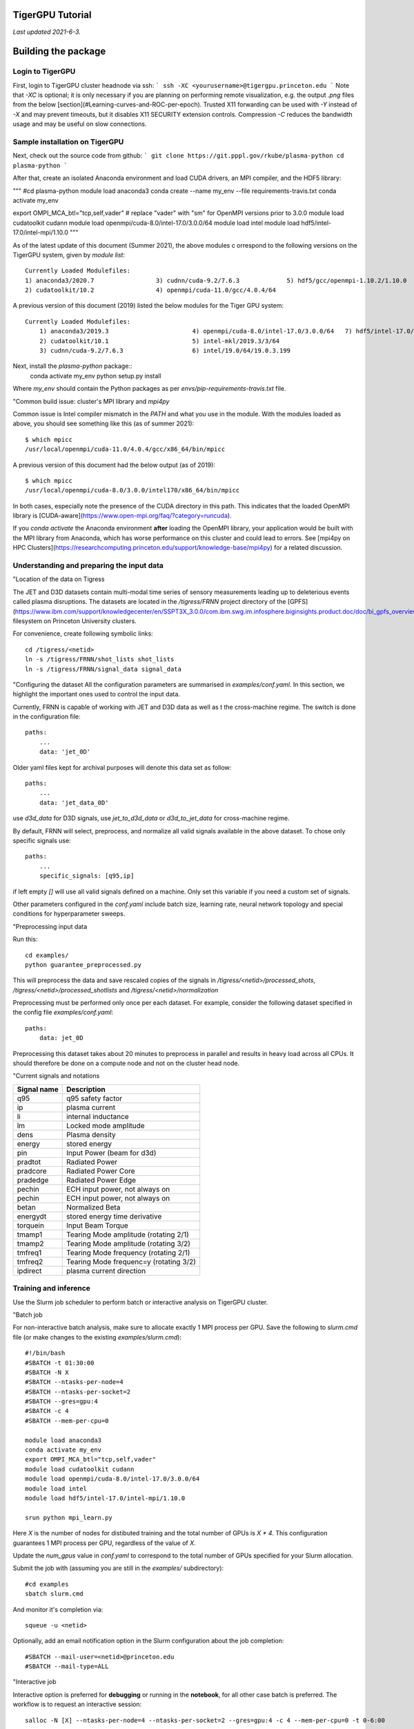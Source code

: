 TigerGPU Tutorial
=================

*Last updated 2021-6-3.*

Building the package
====================
Login to TigerGPU
-----------------

First, login to TigerGPU cluster headnode via ssh:
```
ssh -XC <yourusername>@tigergpu.princeton.edu
```
Note that `-XC` is optional; it is only necessary if you are planning on performing remote visualization, e.g. the output `.png` files from the below [section](#Learning-curves-and-ROC-per-epoch). Trusted X11 forwarding can be used with `-Y` instead of `-X` and may prevent timeouts, but it disables X11 SECURITY extension controls. Compression `-C` reduces the bandwidth usage and may be useful on slow connections. 

Sample installation on TigerGPU
-------------------------------

Next, check out the source code from github:
```
git clone https://git.pppl.gov/rkube/plasma-python
cd plasma-python
```

After that, create an isolated Anaconda environment and load CUDA drivers, 
an MPI compiler, and the HDF5 library:

"""
#cd plasma-python
module load anaconda3
conda create --name my_env --file requirements-travis.txt
conda activate my_env

export OMPI_MCA_btl="tcp,self,vader"
# replace "vader" with "sm" for OpenMPI versions prior to 3.0.0
module load cudatoolkit cudann 
module load openmpi/cuda-8.0/intel-17.0/3.0.0/64
module load intel
module load hdf5/intel-17.0/intel-mpi/1.10.0
"""

As of the latest update of this document (Summer 2021), the above modules c
orrespond to the following versions on the TigerGPU system, given by 
`module list`::

    Currently Loaded Modulefiles:
    1) anaconda3/2020.7                 3) cudnn/cuda-9.2/7.6.3             5) hdf5/gcc/openmpi-1.10.2/1.10.0
    2) cudatoolkit/10.2                 4) openmpi/cuda-11.0/gcc/4.0.4/64


A previous version of this document (2019) listed the below modules for the 
Tiger GPU system::

    Currently Loaded Modulefiles:
        1) anaconda3/2019.3                       4) openmpi/cuda-8.0/intel-17.0/3.0.0/64   7) hdf5/intel-17.0/intel-mpi/1.10.0
        2) cudatoolkit/10.1                       5) intel-mkl/2019.3/3/64
        3) cudnn/cuda-9.2/7.6.3                   6) intel/19.0/64/19.0.3.199

Next, install the `plasma-python` package::
    conda activate my_env
    python setup.py install


Where `my_env` should contain the Python packages as per 
`envs/pip-requirements-travis.txt` file.

"Common build issue: cluster's MPI library and `mpi4py`

Common issue is Intel compiler mismatch in the `PATH` and what you use in the
module. With the modules loaded as above, you should see something like this
(as of summer 2021)::

    $ which mpicc
    /usr/local/openmpi/cuda-11.0/4.0.4/gcc/x86_64/bin/mpicc


A previous version of this document had the below output (as of 2019)::

    $ which mpicc
    /usr/local/openmpi/cuda-8.0/3.0.0/intel170/x86_64/bin/mpicc


In both cases, especially note the presence of the CUDA directory in this path. 
This indicates that the loaded OpenMPI library is 
[CUDA-aware](https://www.open-mpi.org/faq/?category=runcuda).

If you `conda activate` the Anaconda environment **after** loading the OpenMPI
library, your application would be built with the MPI library from Anaconda,
which has worse performance on this cluster and could lead to errors.
See [mpi4py on HPC Clusters](https://researchcomputing.princeton.edu/support/knowledge-base/mpi4py) for a related discussion. 


Understanding and preparing the input data
------------------------------------------
"Location of the data on Tigress

The JET and D3D datasets contain multi-modal time series of sensory measurements leading up to deleterious events called plasma disruptions. The datasets are located in the `/tigress/FRNN` project directory of the [GPFS](https://www.ibm.com/support/knowledgecenter/en/SSPT3X_3.0.0/com.ibm.swg.im.infosphere.biginsights.product.doc/doc/bi_gpfs_overview.html) filesystem on Princeton University clusters.

For convenience, create following symbolic links::

    cd /tigress/<netid>
    ln -s /tigress/FRNN/shot_lists shot_lists
    ln -s /tigress/FRNN/signal_data signal_data


"Configuring the dataset
All the configuration parameters are summarised in `examples/conf.yaml`. In this
section, we highlight the important ones used to control the input data. 

Currently, FRNN is capable of working with JET and D3D data as well as t
the cross-machine regime. The switch is done in the configuration file::

    paths:
        ... 
        data: 'jet_0D'

Older yaml files kept for archival purposes will denote this data set as follow::

    paths:
        ... 
        data: 'jet_data_0D'

use `d3d_data` for D3D signals, 
use `jet_to_d3d_data` 
or `d3d_to_jet_data` for cross-machine regime.
    
By default, FRNN will select, preprocess, and normalize all valid signals
available in the above dataset. To chose only specific signals use::

    paths:
        ... 
        specific_signals: [q95,ip] 
    
if left empty `[]` will use all valid signals defined on a machine. 
Only set this variable if you need a custom set of signals.

Other parameters configured in the `conf.yaml` include batch size, 
learning rate, neural network topology and special conditions for 
hyperparameter sweeps.

"Preprocessing input data

Run this::

    cd examples/
    python guarantee_preprocessed.py

This will preprocess the data and save rescaled copies of the signals in 
`/tigress/<netid>/processed_shots`, `/tigress/<netid>/processed_shotlists` 
and `/tigress/<netid>/normalization`

Preprocessing must be performed only once per each dataset. For example, 
consider the following dataset specified in the config file `examples/conf.yaml`::

    paths:
        data: jet_0D
    
Preprocessing this dataset takes about 20 minutes to preprocess in parallel and 
results in heavy load across all CPUs. It should therefore be done on a compute
node and not on the cluster head node.

"Current signals and notations

+-------------+-----------------------------------------+
| Signal name | Description                             |
+=============+=========================================+
| q95         | q95 safety factor                       |
+-------------+-----------------------------------------+
| ip          | plasma current                          |
+-------------+-----------------------------------------+
| li          | internal inductance                     |
+-------------+-----------------------------------------+
| lm          | Locked mode amplitude                   |
+-------------+-----------------------------------------+
| dens        | Plasma density                          |
+-------------+-----------------------------------------+
| energy      | stored energy                           |
+-------------+-----------------------------------------+
| pin         | Input Power (beam for d3d)              |
+-------------+-----------------------------------------+
| pradtot     | Radiated Power                          |
+-------------+-----------------------------------------+
| pradcore    | Radiated Power Core                     |
+-------------+-----------------------------------------+
| pradedge    | Radiated Power Edge                     |
+-------------+-----------------------------------------+
| pechin      | ECH input power, not always on          |
+-------------+-----------------------------------------+
| pechin      | ECH input power, not always on          |
+-------------+-----------------------------------------+
| betan       | Normalized Beta                         |
+-------------+-----------------------------------------+
| energydt    | stored energy time derivative           |
+-------------+-----------------------------------------+
| torquein    | Input Beam Torque                       |
+-------------+-----------------------------------------+
| tmamp1      | Tearing Mode amplitude (rotating 2/1)   |
+-------------+-----------------------------------------+
| tmamp2      | Tearing Mode amplitude (rotating 3/2)   |
+-------------+-----------------------------------------+
| tmfreq1     | Tearing Mode frequency (rotating 2/1)   |
+-------------+-----------------------------------------+
| tmfreq2     | Tearing Mode frequenc=y (rotating 3/2)  |
+-------------+-----------------------------------------+
| ipdirect    | plasma current direction                |
+-------------+-----------------------------------------+

Training and inference
----------------------

Use the Slurm job scheduler to perform batch or interactive analysis on TigerGPU
cluster.

"Batch job

For non-interactive batch analysis, make sure to allocate exactly 1 MPI process per
GPU. Save the following to `slurm.cmd` file (or make changes to the existing 
`examples/slurm.cmd`)::


    #!/bin/bash
    #SBATCH -t 01:30:00
    #SBATCH -N X
    #SBATCH --ntasks-per-node=4
    #SBATCH --ntasks-per-socket=2
    #SBATCH --gres=gpu:4
    #SBATCH -c 4
    #SBATCH --mem-per-cpu=0

    module load anaconda3
    conda activate my_env
    export OMPI_MCA_btl="tcp,self,vader"
    module load cudatoolkit cudann 
    module load openmpi/cuda-8.0/intel-17.0/3.0.0/64
    module load intel
    module load hdf5/intel-17.0/intel-mpi/1.10.0

    srun python mpi_learn.py


Here `X` is the number of nodes for distibuted training and the total number of GPUs
is `X * 4`. This configuration guarantees 1 MPI process per GPU, regardless of the
value of `X`. 

Update the `num_gpus` value in `conf.yaml` to correspond to the total number of GPUs
specified for your Slurm allocation.

Submit the job with (assuming you are still in the `examples/` subdirectory)::

    #cd examples
    sbatch slurm.cmd


And monitor it's completion via::

    squeue -u <netid>

Optionally, add an email notification option in the Slurm configuration about the 
job completion::

    #SBATCH --mail-user=<netid>@princeton.edu
    #SBATCH --mail-type=ALL


"Interactive job

Interactive option is preferred for **debugging** or running in the **notebook**,
for all other case batch is preferred. The workflow is to request an interactive
session::

    salloc -N [X] --ntasks-per-node=4 --ntasks-per-socket=2 --gres=gpu:4 -c 4 --mem-per-cpu=0 -t 0-6:00


[//]: # (Note, the modules might not/are not inherited from the shell that spawns the interactive Slurm session. Need to reload anaconda module, activate environment, and reload other compiler/library modules)

Re-load the above modules and reactivate your conda environment. Confirm that the correct CUDA-aware OpenMPI library
is in your interactive Slurm sessions's shell path::

    $ which mpirun 
    /usr/local/openmpi/cuda-8.0/3.0.0/intel170/x86_64/bin/mpirun

Then, launch the application from the command line::

    mpirun -N 4 python mpi_learn.py

where `-N` is a synonym for `-npernode` in OpenMPI. Do **not** use `srun` to launch
the job inside an interactive session. If you an encounter an error such as 
`unrecognized argument N`, it is likely that your modules are incorrect and point
to an Intel MPI distribution instead of CUDA-aware OpenMPI. Intel MPI is based on
MPICH, which does not offer the `-npernode` option. You can confirm this by checking::

    $ which mpirun 
    /opt/intel/compilers_and_libraries_2019.3.199/linux/mpi/intel64/bin/mpirun


[//]: # (This option appears to be redundant given the salloc options; "mpirun python mpi_learn.py" appears to work just the same.)

[//]: # (HOWEVER, "srun python mpi_learn.py", "srun --ntasks-per-node python mpi_learn.py", etc. NEVER works--- it just hangs without any output. Why? ANSWER: salloc starts a session on the node using srun under the covers, which may consume a GPU in the allocation. Next srun call will hang due to a lack of required resources. Wrapper fix to this may have been extended from mpirun to srun on 2019-10-22)

Visualizing learning
--------------------

A regular FRNN run will produce several outputs and callbacks.

"TensorBoard visualization

Currently supports graph visualization, histograms of weights, activations and
biases, and scalar variable summaries of losses and accuracies.

The summaries are written in real time to `/tigress/<netid>/Graph`. For macOS, you can
 set up the `sshfs` mount of the 
 [`/tigress`](https://researchcomputing.princeton.edu/storage/tigress) filesystem and
 view those summaries in your browser.

To install SSHFS on a macOS system, you could follow the instructions here:
https://github.com/osxfuse/osxfuse/wiki/SSHFS
Or use [Homebrew](https://brew.sh/), `brew cask install osxfuse; brew install sshfs`.
Note, to install and/or use `osxfuse` you may need to enable its kernel extension in: 
System Preferences → Security & Privacy → General

After installation, execute::

    sshfs -o allow_other,defer_permissions netid@tigergpu.princeton.edu:/tigress/<netid>/ <destination folder name on your laptop>/

The local destination folder may be an existing (possibly nonempty) folder. If it does
 not exist, SSHFS will create the folder. You can confirm that the operation succeeded via the `mount` command, which prints the list of currently mounted filesystems if no arguments are given.

Launch TensorBoard locally (assuming that it is installed on your local computer)::

    python -m tensorboard.main --logdir <destination folder name on your laptop>/Graph

A URL should be emitted to the console output. Navigate to this link in your browser.
If the TensorBoard interface does not open, try directing your browser to
`localhost:6006`.

You should see something like

![tensorboard example](https://github.com/PPPLDeepLearning/plasma-python/blob/master/docs/images/tb.png)

When you are finished with analyzing the summaries in TensorBoard, you may wish to
unmount the remote filesystem::

    umount  <destination folder name on your laptop>

The local destination folder will remain present, but it will no longer contain the
remote files. It will be returned to its previous state, either empty or containing
the original local files. Note, the `umount` command is appropriate for macOS systems;
some Linux systems instead offer the `fusermount` command.  

These commands may be useful when the SSH connection is lost and an existing mount
point cannot be re-mounted, e.g. errors such as::

    mount_osxfuse: mount point <destination folder name on your laptop> is itself on a OSXFUSE volume


More aggressive options such as `umount -f <destination folder name on your laptop>` 
and alternative approaches may be necessary; see 
[discussion here](https://github.com/osxfuse/osxfuse/issues/45#issuecomment-21943107).

Custom visualization
--------------------

Besides TensorBoard summaries, you can visualize the accuracy of the trained FRNN
model using the custom Python scripts and notebooks included in the repository.

"Learning curves, example shots, and ROC per epoch

You can produce the ROC curves for validation and test data as well as visualizations
of shots by:

    cd examples/
    python performance_analysis.py

The `performance_analysis.py` script uses the file produced as a result of training
the neural network as an input, and produces several `.png` files with plots as an
output.

[//]: # (Add details about sig_161308test.npz, disruptive_alarms_test.npz, 4x metric* png, accum_disruptions.png, test_roc.npz)

In addition, you can check the scalar variable summaries for training loss, validation
loss, and validation ROC logged at `/tigress/<netid>/csv_logs` 
(each run will produce a new log file with a timestamp in name).

Sample notebooks for analyzing the files in this directory can be found in 
`examples/notebooks/`. For instance, the 
[LearningCurves.ipynb](https://github.com/PPPLDeepLearning/plasma-python/blob/master/examples/notebooks/LearningCurves.ipynb)
notebook contains a variation on the following code snippet::

    import pandas as pd
    import numpy as np
    from bokeh.plotting import figure, show, output_file, save

    data = pd.read_csv("<destination folder name on your laptop>/csv_logs/<name of the log file>.csv")

    from bokeh.io import output_notebook
    output_notebook()

    from bokeh.models import Range1d
    #optionally set the plotting range
    #left, right, bottom, top = -0.1, 31, 0.005, 1.51

    p = figure(title="Learning curve", y_axis_label="Training loss", x_axis_label='Epoch number') #,y_axis_type="log")
    #p.set(x_range=Range1d(left, right), y_range=Range1d(bottom, top))

    p.line(data['epoch'].values, data['train_loss'].values, legend="Test description",
        line_color="tomato", line_dash="dotdash", line_width=2)
    p.legend.location = "top_right"
    show(p, notebook_handle=True)

The resulting plot should match the `train_loss` plot in the Scalars tab of the
TensorBoard summary. 

"Learning curve summaries per mini-batch

To extract per mini-batch summaries, we require a finer granularity of checkpoint 
data than what it is logged to the per-epoch lines of `csv_logs/` files. We must
directly use the output produced by FRNN logged to the standard output stream.
In the case of the non-interactive Slurm batch jobs, it will all be contained in the
Slurm output file, e.g. `slurm-3842170.out`. Refer to the following notebook to 
perform the analysis of learning curve on a mini-batch level:
[FRNN_scaling.ipynb](https://github.com/PPPLDeepLearning/plasma-python/blob/master/examples/notebooks/FRNN_scaling.ipynb)
